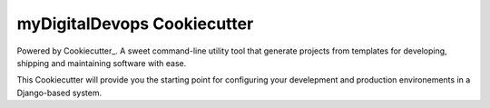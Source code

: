 myDigitalDevops Cookiecutter
======================

Powered by Cookiecutter_. 
A sweet command-line utility tool that generate projects from templates for developing, shipping
and maintaining software with ease.

This Cookiecutter will provide you the starting point for configuring your develepment and production environements in a Django-based system.

